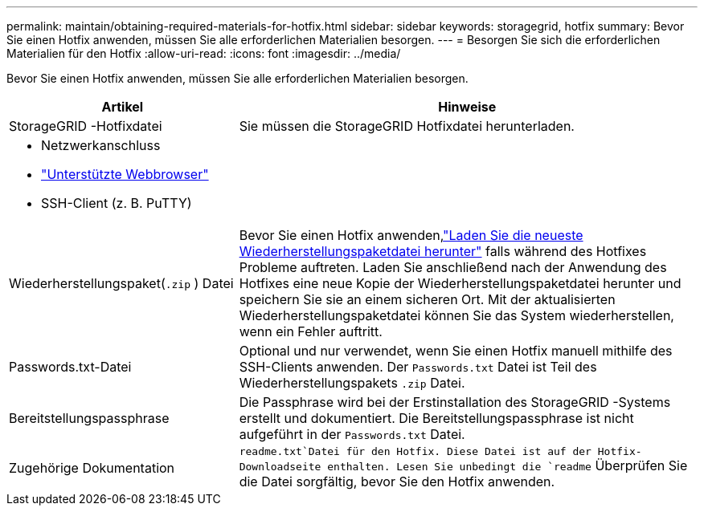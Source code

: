 ---
permalink: maintain/obtaining-required-materials-for-hotfix.html 
sidebar: sidebar 
keywords: storagegrid, hotfix 
summary: Bevor Sie einen Hotfix anwenden, müssen Sie alle erforderlichen Materialien besorgen. 
---
= Besorgen Sie sich die erforderlichen Materialien für den Hotfix
:allow-uri-read: 
:icons: font
:imagesdir: ../media/


[role="lead"]
Bevor Sie einen Hotfix anwenden, müssen Sie alle erforderlichen Materialien besorgen.

[cols="1a,2a"]
|===
| Artikel | Hinweise 


 a| 
StorageGRID -Hotfixdatei
 a| 
Sie müssen die StorageGRID Hotfixdatei herunterladen.



 a| 
* Netzwerkanschluss
* link:../admin/web-browser-requirements.html["Unterstützte Webbrowser"]
* SSH-Client (z. B. PuTTY)

 a| 



 a| 
Wiederherstellungspaket(`.zip` ) Datei
 a| 
Bevor Sie einen Hotfix anwenden,link:downloading-recovery-package.html["Laden Sie die neueste Wiederherstellungspaketdatei herunter"] falls während des Hotfixes Probleme auftreten. Laden Sie anschließend nach der Anwendung des Hotfixes eine neue Kopie der Wiederherstellungspaketdatei herunter und speichern Sie sie an einem sicheren Ort.  Mit der aktualisierten Wiederherstellungspaketdatei können Sie das System wiederherstellen, wenn ein Fehler auftritt.



| Passwords.txt-Datei  a| 
Optional und nur verwendet, wenn Sie einen Hotfix manuell mithilfe des SSH-Clients anwenden. Der `Passwords.txt` Datei ist Teil des Wiederherstellungspakets `.zip` Datei.



 a| 
Bereitstellungspassphrase
 a| 
Die Passphrase wird bei der Erstinstallation des StorageGRID -Systems erstellt und dokumentiert. Die Bereitstellungspassphrase ist nicht aufgeführt in der `Passwords.txt` Datei.



 a| 
Zugehörige Dokumentation
 a| 
`readme.txt`Datei für den Hotfix.  Diese Datei ist auf der Hotfix-Downloadseite enthalten.  Lesen Sie unbedingt die `readme` Überprüfen Sie die Datei sorgfältig, bevor Sie den Hotfix anwenden.

|===